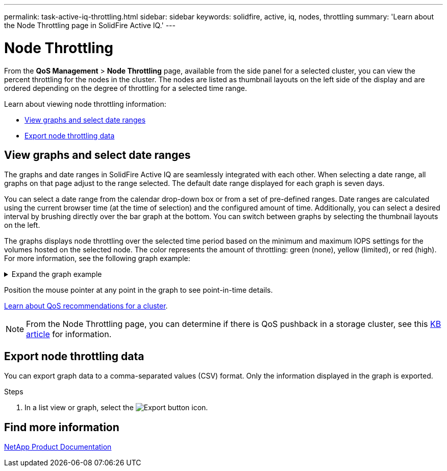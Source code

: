 ---
permalink: task-active-iq-throttling.html
sidebar: sidebar
keywords: solidfire, active, iq, nodes, throttling
summary: 'Learn about the Node Throttling page in SolidFire Active IQ.'
---

= Node Throttling
:icons: font
:imagesdir: ./media/

[.lead]
From the *QoS Management* > *Node Throttling* page, available from the side panel for a selected cluster, you can view the percent throttling for the nodes in the cluster. The nodes are listed as thumbnail layouts on the left side of the display and are ordered depending on the degree of throttling for a selected time range.

Learn about viewing node throttling information:

* <<View graphs and select date ranges>>
* <<Export node throttling data>>

== View graphs and select date ranges

The graphs and date ranges in SolidFire Active IQ are seamlessly integrated with each other. When selecting a date range, all graphs on that page adjust to the range selected. The default date range displayed for each graph is seven days.

You can select a date range from the calendar drop-down box or from a set of pre-defined ranges. Date ranges are calculated using the current browser time (at the time of selection) and the configured amount of time. Additionally, you can select a desired interval by brushing directly over the bar graph at the bottom. You can switch between graphs by selecting the thumbnail layouts on the left.

The graphs displays node throttling over the selected time period based on the minimum and maximum IOPS settings for the volumes hosted on the selected node. The color represents the amount of throttling: green (none), yellow (limited), or red (high). For more information, see the following graph example: 

.Expand the graph example
[%collapsible]
====
image:node_throttling_range.PNG[Node throttling graph]
====

Position the mouse pointer at any point in the graph to see point-in-time details.

link:task-active-iq-qos-recommendations.html[Learn about QoS recommendations for a cluster].

NOTE: From the Node Throttling page, you can determine if there is QoS pushback in a storage cluster, see this https://kb.netapp.com/Advice_and_Troubleshooting/Data_Storage_Software/Element_Software/How_to_check_for_QoS_pushback_in_Element_Software[KB article^] for information.

== Export node throttling data

You can export graph data to a comma-separated values (CSV) format. Only the information displayed in the graph is exported.

.Steps
. In a list view or graph, select the	image:export_button.PNG[Export button] icon.

== Find more information
https://www.netapp.com/support-and-training/documentation/[NetApp Product Documentation^]
